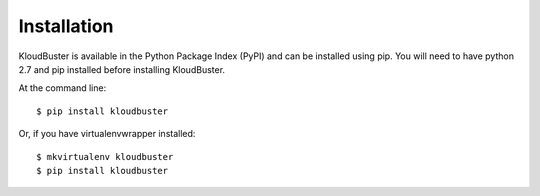============
Installation
============

KloudBuster is available in the Python Package Index (PyPI) and can be installed using pip.
You will need to have python 2.7 and pip installed before installing KloudBuster.

At the command line::

    $ pip install kloudbuster

Or, if you have virtualenvwrapper installed::

    $ mkvirtualenv kloudbuster
    $ pip install kloudbuster
